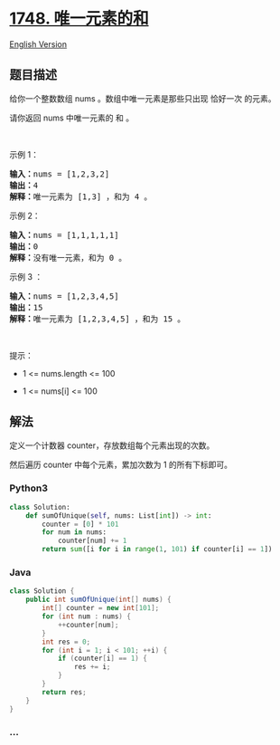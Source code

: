 * [[https://leetcode-cn.com/problems/sum-of-unique-elements][1748.
唯一元素的和]]
  :PROPERTIES:
  :CUSTOM_ID: 唯一元素的和
  :END:
[[./solution/1700-1799/1748.Sum of Unique Elements/README_EN.org][English
Version]]

** 题目描述
   :PROPERTIES:
   :CUSTOM_ID: 题目描述
   :END:

#+begin_html
  <!-- 这里写题目描述 -->
#+end_html

#+begin_html
  <p>
#+end_html

给你一个整数数组 nums 。数组中唯一元素是那些只出现 恰好一次 的元素。

#+begin_html
  </p>
#+end_html

#+begin_html
  <p>
#+end_html

请你返回 nums 中唯一元素的 和 。

#+begin_html
  </p>
#+end_html

#+begin_html
  <p>
#+end_html

 

#+begin_html
  </p>
#+end_html

#+begin_html
  <p>
#+end_html

示例 1：

#+begin_html
  </p>
#+end_html

#+begin_html
  <pre><b>输入：</b>nums = [1,2,3,2]
  <b>输出：</b>4
  <b>解释：</b>唯一元素为 [1,3] ，和为 4 。
  </pre>
#+end_html

#+begin_html
  <p>
#+end_html

示例 2：

#+begin_html
  </p>
#+end_html

#+begin_html
  <pre><b>输入：</b>nums = [1,1,1,1,1]
  <b>输出：</b>0
  <b>解释：</b>没有唯一元素，和为 0 。
  </pre>
#+end_html

#+begin_html
  <p>
#+end_html

示例 3 ：

#+begin_html
  </p>
#+end_html

#+begin_html
  <pre><b>输入：</b>nums = [1,2,3,4,5]
  <b>输出：</b>15
  <b>解释：</b>唯一元素为 [1,2,3,4,5] ，和为 15 。
  </pre>
#+end_html

#+begin_html
  <p>
#+end_html

 

#+begin_html
  </p>
#+end_html

#+begin_html
  <p>
#+end_html

提示：

#+begin_html
  </p>
#+end_html

#+begin_html
  <ul>
#+end_html

#+begin_html
  <li>
#+end_html

1 <= nums.length <= 100

#+begin_html
  </li>
#+end_html

#+begin_html
  <li>
#+end_html

1 <= nums[i] <= 100

#+begin_html
  </li>
#+end_html

#+begin_html
  </ul>
#+end_html

** 解法
   :PROPERTIES:
   :CUSTOM_ID: 解法
   :END:

#+begin_html
  <!-- 这里可写通用的实现逻辑 -->
#+end_html

定义一个计数器 counter，存放数组每个元素出现的次数。

然后遍历 counter 中每个元素，累加次数为 1 的所有下标即可。

#+begin_html
  <!-- tabs:start -->
#+end_html

*** *Python3*
    :PROPERTIES:
    :CUSTOM_ID: python3
    :END:

#+begin_html
  <!-- 这里可写当前语言的特殊实现逻辑 -->
#+end_html

#+begin_src python
  class Solution:
      def sumOfUnique(self, nums: List[int]) -> int:
          counter = [0] * 101
          for num in nums:
              counter[num] += 1
          return sum([i for i in range(1, 101) if counter[i] == 1])
#+end_src

*** *Java*
    :PROPERTIES:
    :CUSTOM_ID: java
    :END:

#+begin_html
  <!-- 这里可写当前语言的特殊实现逻辑 -->
#+end_html

#+begin_src java
  class Solution {
      public int sumOfUnique(int[] nums) {
          int[] counter = new int[101];
          for (int num : nums) {
              ++counter[num];
          }
          int res = 0;
          for (int i = 1; i < 101; ++i) {
              if (counter[i] == 1) {
                  res += i;
              }
          }
          return res;
      }
  }
#+end_src

*** *...*
    :PROPERTIES:
    :CUSTOM_ID: section
    :END:
#+begin_example
#+end_example

#+begin_html
  <!-- tabs:end -->
#+end_html
